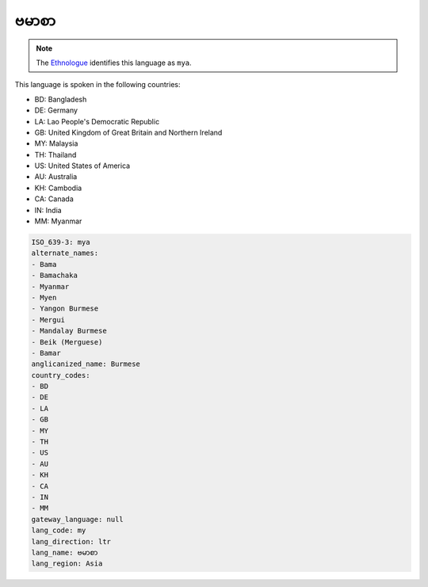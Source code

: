 .. _my:

ဗမာစာ
===============

.. note:: The `Ethnologue <https://www.ethnologue.com/language/mya>`_ identifies this language as ``mya``.

This language is spoken in the following countries:

* BD: Bangladesh
* DE: Germany
* LA: Lao People's Democratic Republic
* GB: United Kingdom of Great Britain and Northern Ireland
* MY: Malaysia
* TH: Thailand
* US: United States of America
* AU: Australia
* KH: Cambodia
* CA: Canada
* IN: India
* MM: Myanmar

.. code-block:: yaml

    ISO_639-3: mya
    alternate_names:
    - Bama
    - Bamachaka
    - Myanmar
    - Myen
    - Yangon Burmese
    - Mergui
    - Mandalay Burmese
    - Beik (Merguese)
    - Bamar
    anglicanized_name: Burmese
    country_codes:
    - BD
    - DE
    - LA
    - GB
    - MY
    - TH
    - US
    - AU
    - KH
    - CA
    - IN
    - MM
    gateway_language: null
    lang_code: my
    lang_direction: ltr
    lang_name: ဗမာစာ
    lang_region: Asia
    
